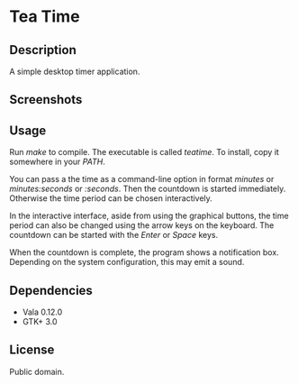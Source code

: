 * Tea Time
  
** Description
   A simple desktop timer application.

** Screenshots
   [[http://i.imgur.com/R2jx5.png]]
   [[http://i.imgur.com/Q4m1c.png]]
   [[http://i.imgur.com/DlOHw.png]]

** Usage
   Run /make/ to compile. The executable is called /teatime/. To
   install, copy it somewhere in your /PATH/.

   You can pass a the time as a command-line option in format
   /minutes/ or /minutes:seconds/ or /:seconds/. Then the countdown is
   started immediately. Otherwise the time period can be chosen
   interactively.

   In the interactive interface, aside from using the graphical
   buttons, the time period can also be changed using the arrow keys
   on the keyboard. The countdown can be started with the /Enter/ or
   /Space/ keys.

   When the countdown is complete, the program shows a notification
   box. Depending on the system configuration, this may emit a sound.

** Dependencies
   - Vala 0.12.0
   - GTK+ 3.0

** License
   Public domain.
